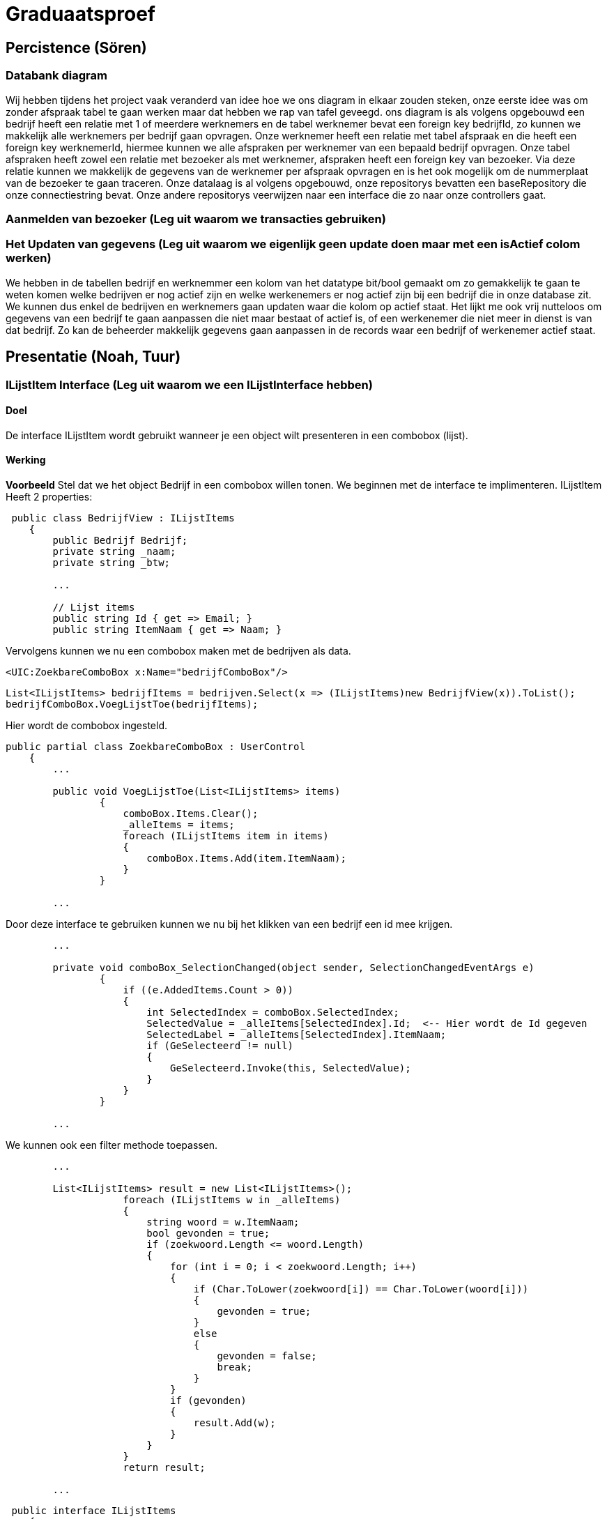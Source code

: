 = Graduaatsproef 


== Percistence (Sören)

=== Databank diagram
Wij hebben tijdens het project vaak veranderd van idee hoe we ons diagram in elkaar zouden steken, onze eerste idee was om zonder afspraak tabel te gaan werken maar dat hebben we rap van tafel geveegd. ons diagram is als volgens opgebouwd een bedrijf heeft een relatie met 1 of meerdere werknemers en de tabel werknemer bevat een foreign key bedrijfId, zo kunnen we makkelijk alle werknemers per bedrijf gaan opvragen. Onze werknemer heeft een relatie met tabel afspraak en die heeft een foreign key werknemerId, hiermee kunnen we alle afspraken per werknemer van een bepaald bedrijf opvragen. Onze tabel afspraken heeft zowel een relatie met bezoeker als met werknemer, afspraken heeft een foreign key van bezoeker. Via deze relatie kunnen we makkelijk de gegevens van de werknemer per afspraak opvragen en is het ook mogelijk om de nummerplaat van de bezoeker te gaan traceren. Onze datalaag is al volgens opgebouwd, onze repositorys bevatten een baseRepository die onze connectiestring bevat. Onze andere repositorys veerwijzen naar een interface die zo naar onze controllers gaat. 


=== Aanmelden van bezoeker (Leg uit waarom we transacties gebruiken)


=== Het Updaten van gegevens (Leg uit waarom we eigenlijk geen update doen maar met een isActief colom werken)

We hebben in de tabellen bedrijf en werknemmer een kolom van het datatype bit/bool gemaakt om zo gemakkelijk te gaan te weten komen welke bedrijven er nog actief zijn en welke werkenemers er nog actief zijn bij een bedrijf die in onze database zit. We kunnen dus enkel de bedrijven en werknemers gaan updaten waar die kolom op actief staat. Het lijkt me ook vrij nutteloos om gegevens van een bedrijf te gaan aanpassen die niet maar bestaat of actief is, of een werkenemer die niet meer in dienst is van dat bedrijf. Zo kan de beheerder makkelijk gegevens gaan aanpassen in de records waar een bedrijf of werkenemer actief staat.

== Presentatie (Noah, Tuur)

=== ILijstItem Interface (Leg uit waarom we een ILijstInterface hebben)

==== Doel
De interface ILijstItem wordt gebruikt wanneer je een object wilt presenteren in een combobox (lijst).

==== Werking
*Voorbeeld*
Stel dat we het object Bedrijf in een combobox willen tonen. We beginnen met de interface te implimenteren.
ILijstItem Heeft 2 properties:


----
 public class BedrijfView : ILijstItems
    {
        public Bedrijf Bedrijf;
        private string _naam;
        private string _btw;

        ...

        // Lijst items
        public string Id { get => Email; }
        public string ItemNaam { get => Naam; }
----


Vervolgens kunnen we nu een combobox maken met de bedrijven als data.
----
<UIC:ZoekbareComboBox x:Name="bedrijfComboBox"/> 
----
----
List<ILijstItems> bedrijfItems = bedrijven.Select(x => (ILijstItems)new BedrijfView(x)).ToList();
bedrijfComboBox.VoegLijstToe(bedrijfItems);
----

Hier wordt de combobox ingesteld.
----

public partial class ZoekbareComboBox : UserControl
    {
        ...

        public void VoegLijstToe(List<ILijstItems> items)
                {
                    comboBox.Items.Clear();
                    _alleItems = items;
                    foreach (ILijstItems item in items)
                    {
                        comboBox.Items.Add(item.ItemNaam);
                    }
                }

        ...
----
Door deze interface te gebruiken kunnen we nu bij het klikken van een bedrijf een id mee krijgen.
----
        ...

        private void comboBox_SelectionChanged(object sender, SelectionChangedEventArgs e)
                {
                    if ((e.AddedItems.Count > 0))
                    {
                        int SelectedIndex = comboBox.SelectedIndex;
                        SelectedValue = _alleItems[SelectedIndex].Id;  <-- Hier wordt de Id gegeven
                        SelectedLabel = _alleItems[SelectedIndex].ItemNaam;
                        if (GeSelecteerd != null)
                        {
                            GeSelecteerd.Invoke(this, SelectedValue);
                        }
                    }
                }

        ...
----

We kunnen ook een filter methode toepassen.
----
        ...

        List<ILijstItems> result = new List<ILijstItems>();
                    foreach (ILijstItems w in _alleItems)
                    {
                        string woord = w.ItemNaam;
                        bool gevonden = true;
                        if (zoekwoord.Length <= woord.Length)
                        {
                            for (int i = 0; i < zoekwoord.Length; i++)
                            {
                                if (Char.ToLower(zoekwoord[i]) == Char.ToLower(woord[i]))
                                {
                                    gevonden = true;
                                }
                                else
                                {
                                    gevonden = false;
                                    break;
                                }
                            }
                            if (gevonden)
                            {
                                result.Add(w);
                            }
                        }
                    }
                    return result;

        ...

----


----
 public interface ILijstItems
    {
        public string Id { get; }
        public string ItemNaam { get; }
    }
----

Stel 



=== Herbruikbaar Datagrid

==== Doel
Het doel van het herbruikbaar datagrid is dat we elk model met één enkel datagrid kunnen gebruiken,
zodat we dit niet altijd opnieuw moeten definiëren.

==== Werking
Als we data willen tonen via een datagrid halen we eerst de data van de BL-Laag op, vervolgens wordt deze omgezet naar
een ViewModel Class die dan in het datagrid ingelezen kan worden.

*Voorbeeld* +
_Let op: De code is geformateerd er zijn grote delen uit de code gelaten voor de complexiteit te verminderen._ +
Hier is onze BL Bedrijf Class
[source, c#]
----
public class Bedrijf
    {
        public int Id { get; set; }
        public string Naam { get; set ; }
        public string Btw { get ; set ; }
        public string Adres { get ; set ; }
        public string Telefoon { get; set; }
        public string Email { get; set; }

        public Bedrijf(string naam, string btw, string adres, string telefoon, string email)
        {
            Naam = naam;
            Adres = adres;
            Btw = btw;
            Telefoon = telefoon;
            Email = email;
        }
    }
----

In de presentatie laag halen deze op via de bedrijfManger. En zetten deze om naar onze bedrijfView Models.
[source, c#]
----
ReadOnlyList<Bedrijf> bedrijven = _bedrijfManager.GeefAlleBedrijven();
foreach (Bedrijf bedrijf in bedrijven)
{
    BedrijfView bedrijfView = new BedrijfView(bedrijf);
    bedrijfView.PropertyChanged += UpdateBedrijf;
    _bedrijfViews.Add(bedrijfView);
}
----

----
public class BedrijfView : INotifyPropertyChanged
    {
        public Bedrijf Bedrijf;
        private string _naam;
        private string _btw;
        private string _adres;
        private string _telefoon;
        private string _email;

        public event PropertyChangedEventHandler? PropertyChanged;

        [Hoofding("Naam")]
        public string Naam { get; set; }

        [Hoofding("BTW-Nummer")]
        public string Btw { get; set; }

        [Hoofding("Adres")]
        public string Adres { get; set; }

        [Hoofding("Telefoon Nummer")]
        public string Telefoon { get; set; }

        [Hoofding("Email")]
        public string Email { get ; set;}

        public BedrijfView(Bedrijf bedrijf)
        {
            Bedrijf = bedrijf;
            Naam = bedrijf.Naam;
            Btw = bedrijf.Btw;
            Adres = bedrijf.Adres;
            Telefoon = bedrijf.Telefoon;
            Email = bedrijf.Email;

        }

        private void OnPropertyChanged(string name = null)
        {
            if (PropertyChanged != null)
            {
                PropertyChanged?.Invoke(this, new PropertyChangedEventArgs(name));
            }
        }

----
Zoals je kan zien kunnen we bij de ViewModels ook de Hoofdging instellen. Hierdoor kan het datagrid de hoogding instellen
door gebruik te maken van *reflection*.

Nu alles klaar staat kunnen we dit model doorgeven aan het datagrid.
----
dataGrid.StelDataIn<BedrijfView>(_bedrijfViews);
----

Dit gebeurt er in het DataGrid.

----
public void StelDataIn<T>(IEnumerable viewModel, bool readOnly= false, IEnumerable extraInfo = null)
        {
            _data = viewModel;
            dataGrid.ItemsSource = null;
            MaakHoofding<T>(viewModel, extraInfo);
            dataGrid.ItemsSource = viewModel;
            dataGrid.IsReadOnly = readOnly;

        }

        private void MaakHoofding<T>(IEnumerable viewModel, IEnumerable extraInfo = null)
        {
            dataGrid.Columns.Clear();
            Dictionary<string, string> hoofding = HoofdingManager.GeefHoofding<T>();
            Dictionary<string, CellType> cellTypes = CellManager.GeefCellType<T>();
            foreach (string key in hoofding.Keys)
            {
                if (cellTypes.ContainsKey(key))
                {
                    DataGridComboBoxColumn dataGridComboBoxColumn = new DataGridComboBoxColumn();
                    dataGridComboBoxColumn.Header = hoofding[key];

                    dataGridComboBoxColumn.ItemsSource = extraInfo;
                    dataGridComboBoxColumn.TextBinding = new Binding(key);
                    dataGridComboBoxColumn.DisplayMemberPath = "Naam";
                    dataGridComboBoxColumn.SelectedValuePath = "Naam";
                    dataGrid.Columns.Add(dataGridComboBoxColumn);

                }
                else
                {
                    DataGridTextColumn c = new DataGridTextColumn();
                    c.Header = hoofding[key];
                    c.Binding = new Binding(key);
                    dataGrid.Columns.Add(c);
                }


            }
            dataGrid.AutoGenerateColumns = false;
        }

----

Vervolgens kan er aan de hand van een EventHandler een zoek method aan toegevoed worden die automatisch wordt opgeroepen
bij een verandering in de zoekbalk.
----
 private void zoekBar_TextChanged(object sender, TextChangedEventArgs e)
{
    // Hier kunnen we ons datagrid filter op het huidige zoekwoord.
    string zoekText = zoekBar.Text;
    OpDataFiltering.Invoke(sender, zoekText);

}
----


== Business (Diego, Tuur)

=== Class diagram

=== controle's (welke controle's, waarom hebben we een statishe class?)

=== DeBouncer
==== Doel
Het doel van de DeBouncer is om onnodige verkeer tussen de applicatie en de databank te voorkomen.
Stel we we willen een naam zoeken zonder een zoek knop te gebruiken. Er zal automatich gezocht worden via de zoekbalk.
Zonder de DeBouncer zou er bij elke verandering in de zoekbalk een request naar de databank gemaakt worden dat in principe
onnodig is. Door de DeBouncer te gebruiken kunnen we een interval instellen, het doel van dit interval is dat de zoekmethode pas
wordt uitgevoerd van zodra er geen nieuwe input meer binnen komt geduurende het interval.

==== Werking
Voor de DeBouncergebruikt kan worden moeten we eerst een instantie van het object maken, waarbij we het interval meegeven
als parameter. Dit interval zorgt er voor dat de De Bouncer wordt opgroepen, van zodra er geduurende dit intervaal geen nieuwe input binnen komt.
----
var debounceDispatcher = new DebounceDispatcher(1000);
----

----
 debounceDispatcher.Debounce(() =>
{
    ZoekMethode(zoekWoord);
});
----
Dit gebreurt er in de DeBouncer.
Hier wordt er een Task gemaakt waar onze zoek methode wordt ingestoken. Vervolgens geven we die taak door aan de DeBounceAsync().
----
public void Debounce(Action action)
{
    Func<Task<bool>> actionAsync = () => Task.Run(() =>
    {
        action.Invoke();
        return true;
    });

    DebounceAsync(actionAsync);
}

----
